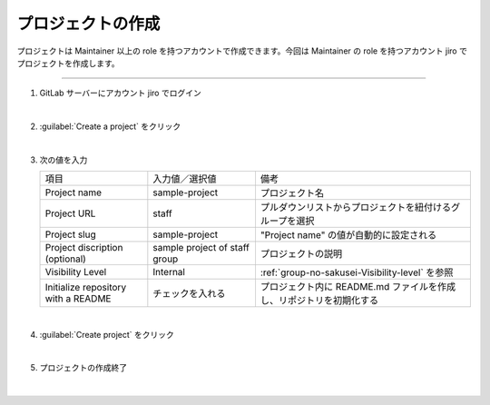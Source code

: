 .. _project-no-sakusei:

**************************************************
プロジェクトの作成
**************************************************
プロジェクトは Maintainer 以上の role を持つアカウントで作成できます。今回は Maintainer の role を持つアカウント jiro でプロジェクトを作成します。

----

#. GitLab サーバーにアカウント jiro でログイン

   .. image:: ./img/2020-07-11_08h58_46.png
      :scale: 65%

   |

#. :guilabel:`Create a project` をクリック

   .. image:: ./img/2020-07-11_08h59_10.png
      :scale: 65%

   |

#. 次の値を入力

   .. list-table::
      :widths: 1, 1, 2

      * - 項目
        - 入力値／選択値
        - 備考
      * - Project name
        - sample-project
        - プロジェクト名
      * - Project URL
        - staff
        - プルダウンリストからプロジェクトを紐付けるグループを選択
      * - Project slug
        - sample-project
        - "Project name" の値が自動的に設定される
      * - Project discription (optional)
        - sample project of staff group
        - プロジェクトの説明
      * - Visibility Level
        - Internal
        - :ref:`group-no-sakusei-Visibility-level` を参照
      * - Initialize repository with a README
        - チェックを入れる
        - プロジェクト内に README.md ファイルを作成し、リポジトリを初期化する

   .. image:: ./img/2020-07-11_09h01_24.png
      :scale: 65%

   |

#. :guilabel:`Create project` をクリック

   .. image:: ./img/2020-07-11_09h01_36.png
      :scale: 65%

   |


#. プロジェクトの作成終了

   .. image:: ./img/2020-07-11_09h02_04.png
      :scale: 65%

   |

